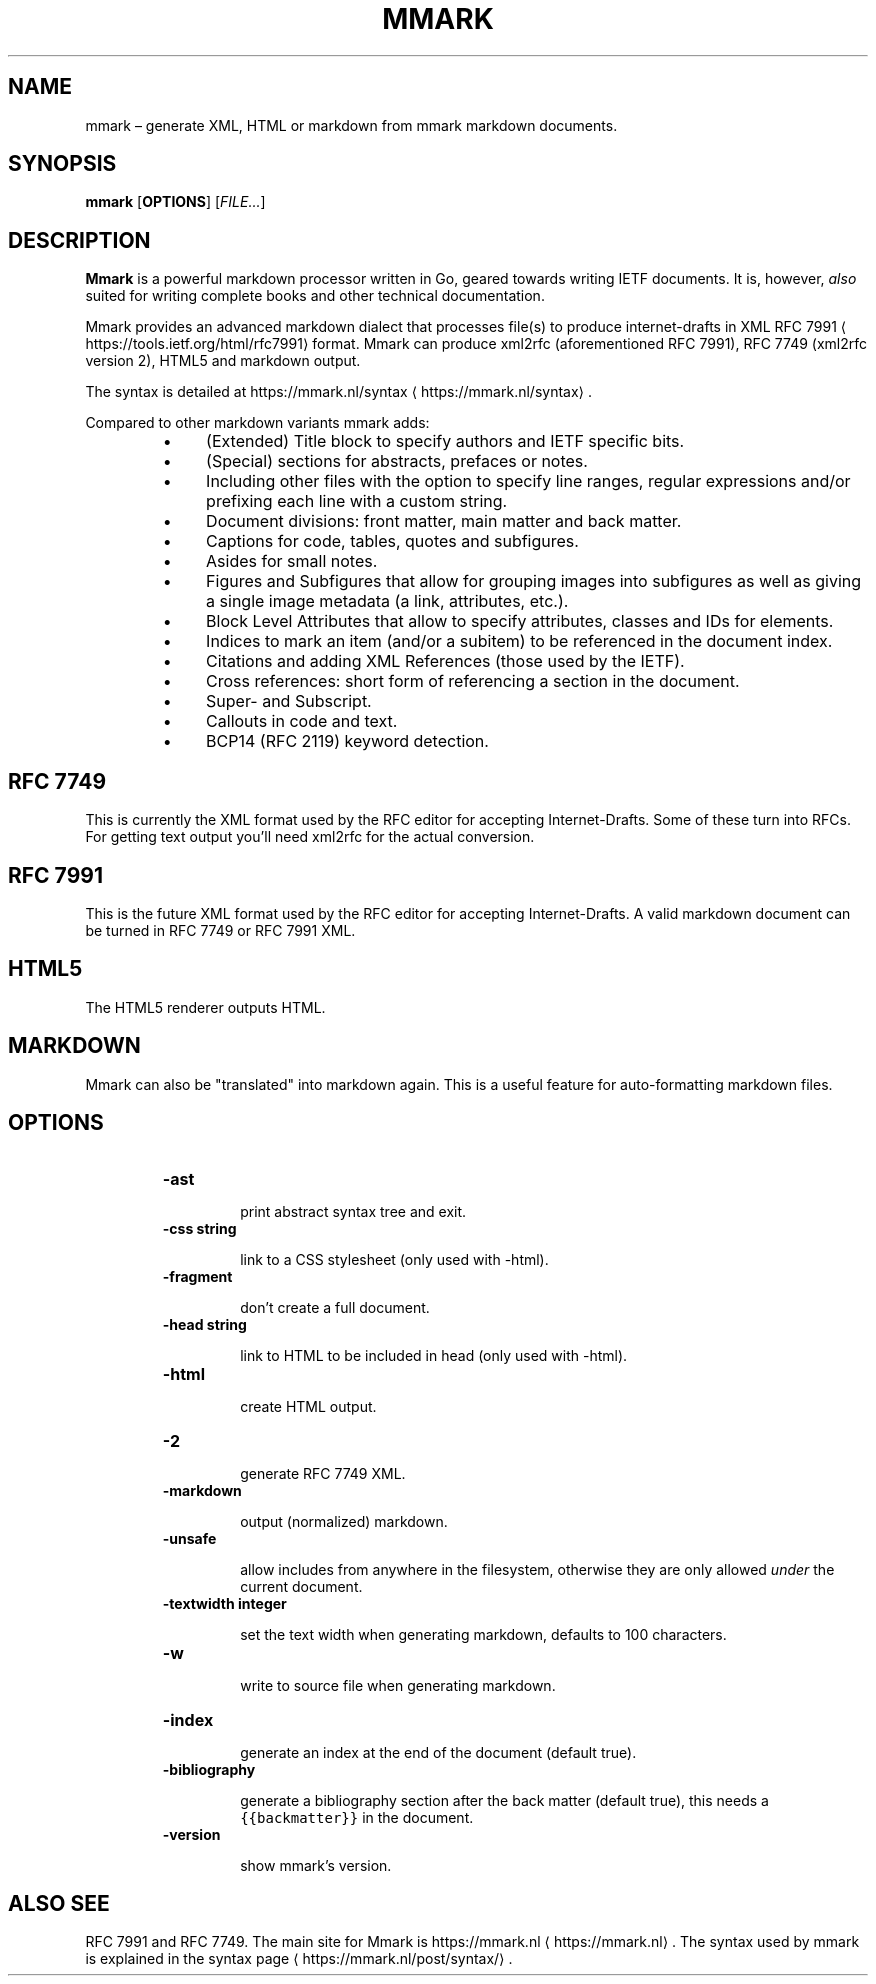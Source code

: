 .\" Generated by Mmark Markdown Processer - mmark.nl
.TH "MMARK" "1" "April 2019" "User Commands" "Mmark Markdown"

.SH NAME
.PP
mmark – generate XML, HTML or markdown from mmark markdown documents.

.SH SYNOPSIS
.PP
\fBmmark\fP [\fBOPTIONS\fP] [\fIFILE...\fP]

.SH DESCRIPTION
.PP
\fBMmark\fP is a powerful markdown processor written in Go, geared towards writing IETF documents. It
is, however, \fIalso\fP suited for writing complete books and other technical documentation.

.PP
Mmark provides an advanced markdown dialect that processes file(s) to produce internet-drafts in XML
RFC 7991
\[la]https://tools.ietf.org/html/rfc7991\[ra] format. Mmark can produce xml2rfc (aforementioned
RFC 7991), RFC 7749 (xml2rfc version 2), HTML5 and markdown output.

.PP
The syntax is detailed at https://mmark.nl/syntax
\[la]https://mmark.nl/syntax\[ra].

.PP
Compared to other markdown variants mmark adds:

.RS
.IP \(bu 4
(Extended) Title block to specify authors and IETF specific bits.
.IP \(bu 4
(Special) sections for abstracts, prefaces or notes.
.IP \(bu 4
Including other files with the option to specify line ranges, regular expressions and/or
prefixing each line with a custom string.
.IP \(bu 4
Document divisions: front matter, main matter and back matter.
.IP \(bu 4
Captions for code, tables, quotes and subfigures.
.IP \(bu 4
Asides for small notes.
.IP \(bu 4
Figures and Subfigures that allow for grouping images into subfigures as well as giving a single
image metadata (a link, attributes, etc.).
.IP \(bu 4
Block Level Attributes that allow to specify attributes, classes and IDs for elements.
.IP \(bu 4
Indices to mark an item (and/or a subitem) to be referenced in the document index.
.IP \(bu 4
Citations and adding XML References (those used by the IETF).
.IP \(bu 4
Cross references: short form of referencing a section in the document.
.IP \(bu 4
Super- and Subscript.
.IP \(bu 4
Callouts in code and text.
.IP \(bu 4
BCP14 (RFC 2119) keyword detection.

.RE

.SH RFC 7749
.PP
This is currently the XML format used by the RFC editor for accepting Internet-Drafts. Some of these
turn into RFCs. For getting text output you'll need xml2rfc for the actual conversion.

.SH RFC 7991
.PP
This is the future XML format used by the RFC editor for accepting Internet-Drafts. A valid markdown
document can be turned in RFC 7749 or RFC 7991 XML.

.SH HTML5
.PP
The HTML5 renderer outputs HTML.

.SH MARKDOWN
.PP
Mmark can also be "translated" into markdown again. This is a useful feature for auto-formatting
markdown files.

.SH OPTIONS
.RS
.TP
\fB-ast\fP

print abstract syntax tree and exit.
.TP
\fB-css string\fP

link to a CSS stylesheet (only used with -html).
.TP
\fB-fragment\fP

don't create a full document.
.TP
\fB-head string\fP

link to HTML to be included in head (only used with -html).
.TP
\fB-html\fP

create HTML output.
.TP
\fB-2\fP

generate RFC 7749 XML.
.TP
\fB-markdown\fP

output (normalized) markdown.
.TP
\fB-unsafe\fP

allow includes from anywhere in the filesystem, otherwise they are only allowed \fIunder\fP the
current document.
.TP
\fB-textwidth integer\fP

set the text width when generating markdown, defaults to 100 characters.
.TP
\fB-w\fP

write to source file when generating markdown.
.TP
\fB-index\fP

generate an index at the end of the document (default true).
.TP
\fB-bibliography\fP

generate a bibliography section after the back matter (default true), this needs a
\fB\fC{{backmatter}}\fR in the document.
.TP
\fB-version\fP

show mmark's version.

.RE

.SH ALSO SEE
.PP
RFC 7991 and RFC 7749. The main site for Mmark is https://mmark.nl
\[la]https://mmark.nl\[ra]. The syntax
used by mmark is explained in the syntax page
\[la]https://mmark.nl/post/syntax/\[ra].

